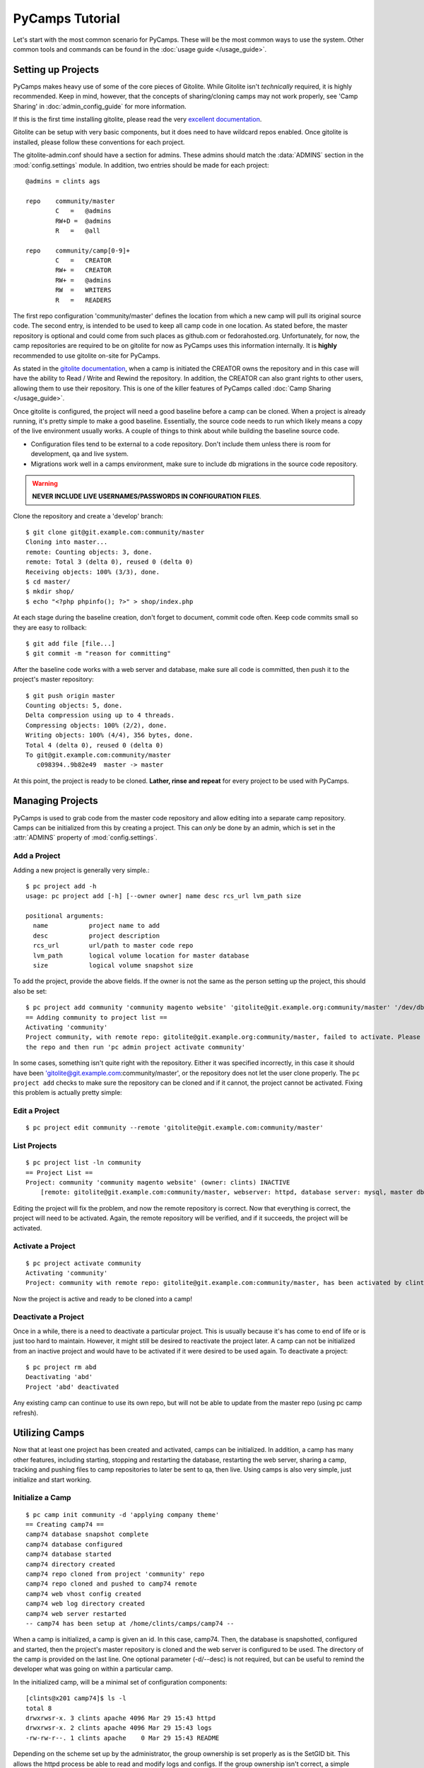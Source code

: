 PyCamps Tutorial
================

Let's start with the most common scenario for PyCamps. These will be the most common ways to use the system. Other common tools and commands can be found in the :doc:`usage guide </usage_guide>`.

Setting up Projects
-------------------
PyCamps makes heavy use of some of the core pieces of Gitolite. While Gitolite isn't *technically* required, it is highly recommended. Keep in mind, however, that the concepts of sharing/cloning camps may not work properly, see 'Camp Sharing' in :doc:`admin_config_guide` for more information.   

If this is the first time installing gitolite, please read the very `excellent documentation <https://github.com/sitaramc/gitolite#start>`_. 

Gitolite can be setup with very basic components, but it does need to have wildcard repos enabled. Once gitolite is installed, please follow these conventions for each project.

The gitolite-admin.conf should have a section for admins. These admins should match the :data:`ADMINS` section in the :mod:`config.settings` module. In addition, two entries should be made for each project::

    @admins = clints ags

    repo    community/master
            C   =   @admins
            RW+D =  @admins
            R   =   @all
            
    repo    community/camp[0-9]+
            C   =   CREATOR
            RW+ =   CREATOR
            RW+ =   @admins
            RW  =   WRITERS
            R   =   READERS

The first repo configuration 'community/master' defines the location from which a new camp will pull its original source code. The second entry, is intended to be used to keep all camp code in one location. As stated before, the master repository is optional and could come from such places as github.com or fedorahosted.org. Unfortunately, for now, the camp repositories are required to be on gitolite for now as PyCamps uses this information internally. It is **highly** recommended to use gitolite on-site for PyCamps.

As stated in the `gitolite documentation <https://github.com/sitaramc/gitolite#start>`_, when a camp is initiated the CREATOR owns the repository and in this case will have the ability to Read / Write and Rewind the repository. In addition, the CREATOR can also grant rights to other users, allowing them to use their repository. This is one of the killer features of PyCamps called :doc:`Camp Sharing </usage_guide>`.

Once gitolite is configured, the project will need a good baseline before a camp can be cloned. When a project is already running, it's pretty simple to make a good baseline. Essentially, the source code needs to run which likely means a copy of the live environment usually works.  A couple of things to think about while building the baseline source code.

* Configuration files tend to be external to a code repository. Don't include them unless there is room for development, qa and live system. 
* Migrations work well in a camps environment, make sure to include db migrations in the source code repository. 

.. warning:: **NEVER INCLUDE LIVE USERNAMES/PASSWORDS IN CONFIGURATION FILES**. 

Clone the repository and create a 'develop' branch::

    $ git clone git@git.example.com:community/master
    Cloning into master...
    remote: Counting objects: 3, done.
    remote: Total 3 (delta 0), reused 0 (delta 0)
    Receiving objects: 100% (3/3), done.
    $ cd master/
    $ mkdir shop/
    $ echo "<?php phpinfo(); ?>" > shop/index.php
    
At each stage during the baseline creation, don't forget to document, commit code often. Keep code commits small so they are easy to rollback::

    $ git add file [file...]
    $ git commit -m "reason for committing"

After the baseline code works with a web server and database, make sure all code is committed, then push it to the project's master repository::

    $ git push origin master
    Counting objects: 5, done.
    Delta compression using up to 4 threads.
    Compressing objects: 100% (2/2), done.
    Writing objects: 100% (4/4), 356 bytes, done.
    Total 4 (delta 0), reused 0 (delta 0)
    To git@git.example.com:community/master
       c098394..9b82e49  master -> master

At this point, the project is ready to be cloned. **Lather, rinse and repeat** for every project to be used with PyCamps.
 
Managing Projects
------------------
PyCamps is used to grab code from the master code repository and allow editing into a separate camp repository. Camps can be initialized from this by creating a project.  This can *only* be done by an admin, which is set in the :attr:`ADMINS` property of :mod:`config.settings`.  

Add a Project
^^^^^^^^^^^^^
Adding a new project is generally very simple.::

    $ pc project add -h
    usage: pc project add [-h] [--owner owner] name desc rcs_url lvm_path size
    
    positional arguments:
      name           project name to add
      desc           project description
      rcs_url        url/path to master code repo
      lvm_path       logical volume location for master database
      size           logical volume snapshot size

To add the project, provide the above fields.  If the owner is not the same as the person setting up the project, this should also be set::

	$ pc project add community 'community magento website' 'gitolite@git.example.org:community/master' '/dev/db/community' '200m'
	== Adding community to project list ==
	Activating 'community'
	Project community, with remote repo: gitolite@git.example.org:community/master, failed to activate. Please ensure you can clone
	the repo and then run 'pc admin project activate community'

In some cases, something isn't quite right with the repository. Either it was specified incorrectly, in this case it should have been 'gitolite@git.example.com:community/master', or the repository does not let the user clone properly.  The ``pc project add`` checks to make sure the repository can be cloned and if it cannot, the project cannot be activated.  Fixing this problem is actually pretty simple:

Edit a Project
^^^^^^^^^^^^^^
::

    $ pc project edit community --remote 'gitolite@git.example.com:community/master'

List Projects
^^^^^^^^^^^^^
::

    $ pc project list -ln community
    == Project List ==
    Project: community 'community magento website' (owner: clints) INACTIVE
        [remote: gitolite@git.example.com:community/master, webserver: httpd, database server: mysql, master db: /dev/db/community, snap size: 200m]

Editing the project will fix the problem, and now the remote repository is correct.  Now that everything is correct, the project will need to be activated.  Again, the remote repository will be verified, and if it succeeds, the project will be activated.

Activate a Project
^^^^^^^^^^^^^^^^^^
::

    $ pc project activate community
    Activating 'community'
    Project: community with remote repo: gitolite@git.example.com:community/master, has been activated by clints

Now the project is active and ready to be cloned into a camp!


Deactivate a Project
^^^^^^^^^^^^^^^^^^^^
Once in a while, there is a need to deactivate a particular project.  This is usually because it's has come to end of life or is just too hard to maintain.  However, it might still be desired to reactivate the project later.  A camp can not be initialized from an inactive project and would have to be activated if it were desired to be used again.  To deactivate a project::

    $ pc project rm abd
    Deactivating 'abd'
    Project 'abd' deactivated

Any existing camp can continue to use its own repo, but will not be able to update from the master repo (using pc camp refresh).  

Utilizing Camps
---------------
Now that at least one project has been created and activated, camps can be initialized.  In addition, a camp has many other features, including starting, stopping and restarting the database, restarting the web server, sharing a camp, tracking and pushing files to camp repositories to later be sent to qa, then live.  Using camps is also very simple, just initialize and start working.

Initialize a Camp
^^^^^^^^^^^^^^^^^
::

    $ pc camp init community -d 'applying company theme'
    == Creating camp74 ==
    camp74 database snapshot complete
    camp74 database configured
    camp74 database started
    camp74 directory created
    camp74 repo cloned from project 'community' repo
    camp74 repo cloned and pushed to camp74 remote
    camp74 web vhost config created
    camp74 web log directory created
    camp74 web server restarted
    -- camp74 has been setup at /home/clints/camps/camp74 --

When a camp is initialized, a camp is given an id.  In this case, camp74.  Then, the database is snapshotted, configured and started, then the project's master repository is cloned and the web server is configured to be used.  The directory of the camp is provided on the last line.  One optional parameter (-d/--desc) is not required, but can be useful to remind the developer what was going on within a particular camp.  

In the initialized camp, will be a minimal set of configuration components::

    [clints@x201 camp74]$ ls -l
    total 8
    drwxrwsr-x. 3 clints apache 4096 Mar 29 15:43 httpd
    drwxrwsr-x. 2 clints apache 4096 Mar 29 15:43 logs
    -rw-rw-r--. 1 clints apache    0 Mar 29 15:43 README

Depending on the scheme set up by the administrator, the group ownership is set properly as is the SetGID bit.  This allows the httpd process be able to read and modify logs and configs.  If the group ownership isn't correct, a simple chgrp should work since the developer should be in the proper group, or camps will not work.

Commonly, the initial setup will be done for the project with a good baseline structure in the source code repository.  However, if the repository is basically blank, or doesn't have some core components, seeing results on the web browser can be challenging.  Luckily, with just a couple commands, a basic website can be setup to make sure things are working.::

    [clints@x201 camp74]$ mkdir docroot
    [clints@x201 camp74]$ echo camp74 > docroot/index.html

Open the web browser and point it at http://camp74.example.com/, and assuming the administrator has added the proper dns, the camp should show 'camp74' as content.  If a docroot already exists with proper configuration, the camp should just work(tm).

.. note:: Determining the structure of the code repository is important. An administrator should set the :data:`WEB_DOCROOT` value in the :mod:`config.settings` module to the proper value.

List Camps
^^^^^^^^^^
Another useful thing might be to see what camps are being used::

    $ pc camp list
    == Camps List ==
    camp74 'applying company theme' (project: community, owner: clints) ACTIVE
    camp76 'adding shipping details' (project: community, owner: kynalya) ACTIVE

Other useful options: *-l* (long [detail] list) and *-i* (specific camp id)::

    $ pc camp list -l -i 65
    == Camps List ==
    camp65 'no description' (project: rma, owner: kynalya) INACTIVE
   	    [path: /home/kynalya/camps/camp65, remote: None, db host: localhost, db port: 3365]

Start/Stop/Restart Camps
^^^^^^^^^^^^^^^^^^^^^^^^
Because of the way that PyCamps is configured, stopping and starting the database is very simple::

    $ pc camp stop
    Stopping database on camp77
    camp77 database stopped

A simple process query makes sure it's stopped::

    $ ps -ef | grep camp77 | grep -v grep
    (no output)

Start the camp again::

    $ pc camp start
    Starting database on camp77
    camp77 database started

Make sure it started::

    $ ps -ef | grep camp77 | grep -v grep
    mysql     7424     1  0 11:57 ?        00:00:00 /usr/libexec/mysqld --datadir=/var/lib/mysql/camp77 --socket=/var/lib/mysql/camp77/mysql.sock 
    --pid-file=/var/run/mysqld/camp77.pid --user=mysql --port=3377 --log=/var/log/mysqld-77.log --datadir=/var/lib/mysql/camp77 
    --socket=/var/lib/mysql/camp77/mysql.sock --pid-file=/var/run/mysqld/camp77.pid --user=mysql --port=3377 --log=/var/log/mysqld-77.log 
    --datadir=/var/lib/mysql/camp77 --socket=/var/lib/mysql/camp77/mysql.sock --pid-file=/var/run/mysqld/camp77.pid --user=mysql --port=3377 
    --log=/var/log/mysqld-77.log

In addition, restarting the web server can also be done very easily::

    $ pc camp restart --web
    restarting web server
    camp77 web server restarted

.. note:: The :option:`--web` option is a must for a web-only restart.  Omitting it will restart both the web and database servers.

.. note:: The web server cannot be stopped by a user. If a configuration issue caused the web server to not restart, it can just simply be restarted again once the issue has been resolved.

Refresh a Camp
^^^^^^^^^^^^^^
Refreshing a camp can be useful in at least two scenarios. Either the camp needs a new database snapshot, or the camp needs an update from the master repository. In many cases a camp may need both of these. A camp refresh can handle these updates::

    $ pc camp refresh
    Please provide one of the following [--db] [--web] [--all]

    $ pc camp refresh --all
    A refresh will destroy any database changes for camp106
    Is this okay [y/N]: y
    stopping db on camp106
    camp106 database stopped
    camp106 database unmounted
    camp106 database logical volume removed
    camp106 database snapshot complete
    starting db on camp106
    camp106 database started
    A refresh may require manually merging code
    Is this okay [y/N]: y
    refreshing the code base from the community master repository
    camp106 code base refreshed

.. note:: A refresh with the :option:`--db` or :option:`--all` option will completely replace the existing database with a fresh snapshot. Databases do not have revision control as code does, thus a refresh is destructive. Migrations of the database are the responsibility of the camp owner.

Camp Sharing
^^^^^^^^^^^^
Sometimes sharing code between camps can be especially painful. If the two camps are in different home directories, copying code back and forth is painful. In addition, copying code around is really bad form. Instead, take the time to share a camp with another user, this will allow the other user to pull the shared camp into and properly merge the camp using revision control. Sharing can be done the other way so both camps can push to and pull from the other collaborative camp::

    $ pc camp share kynalya R
    Sharing camp106 with R permissions for kynalya
    camp106 is now shared with R permissions for kynalya

The :command:`status` command provides information regarding the shared camp::

    $ pc camp status
     --- camp106 ---

        status:		ACTIVE
        owner:		clints
        description:	testing db hooks
        location:		/home/clints/camps/camp106

        project:		community
        db master:		/dev/db/community
        master repo:	gitolite@git.example.com:community/master

        camp repo:		gitolite@git.example.com:community/camp106
        ----------
        shared with:	R kynalya

        db status:		UP
        ----------
        db host:		localhost
        db port:		3406
        db location:	/var/lib/mysql/camp106
        db snap:		/dev/db/camp106
        db usage:		97M total / 27M used / 66M available

Pulling in code is now simple, just make sure to be inside the desired camp::

    [camp108]$ pc camp pull 106
    Pulling from a shared camp may require manually merging code
    Is this okay [y/N]: y
    pulling in code from shared camp106
    pull from camp106 complete

.. warning:: When performing a pull into a camp, both the shared and destination camps **must** use the same project.
.. note:: It is possible to pull in one's own camp using this command, since an owner of a camp automatically shares all camps.

It may also be desirable to push changes back to the shared camp::

    [camp108]$ pc camp push 106
    Pushing to shared repo, camp106
    Is this okay [y/N]: y
    pushing code to shared camp106
    push to camp106 complete

Read-write access (RW) must be granted to the user attempting the push. If read-write access is not granted to the user, an error will occur and the push will fail::

    [camp108]$ pc camp push 106
    Pushing to shared repo, camp106
    Is this okay [y/N]: y
    pushing code to shared camp106
    Update failed, WRITE access for camp106 DENIED to kynalya

Of course, when things settle down a little, it's possible the camp no longer
needs to be shared::

    $ pc camp unshare kynalya
    Removing shared access to camp106 for kynalya
    Is this okay [y/N]: y
    Sharing for user 'kynalya' has been removed from camp106

.. note:: Unsharing a camp is technically a destructive process and therefore requires confirmation.
